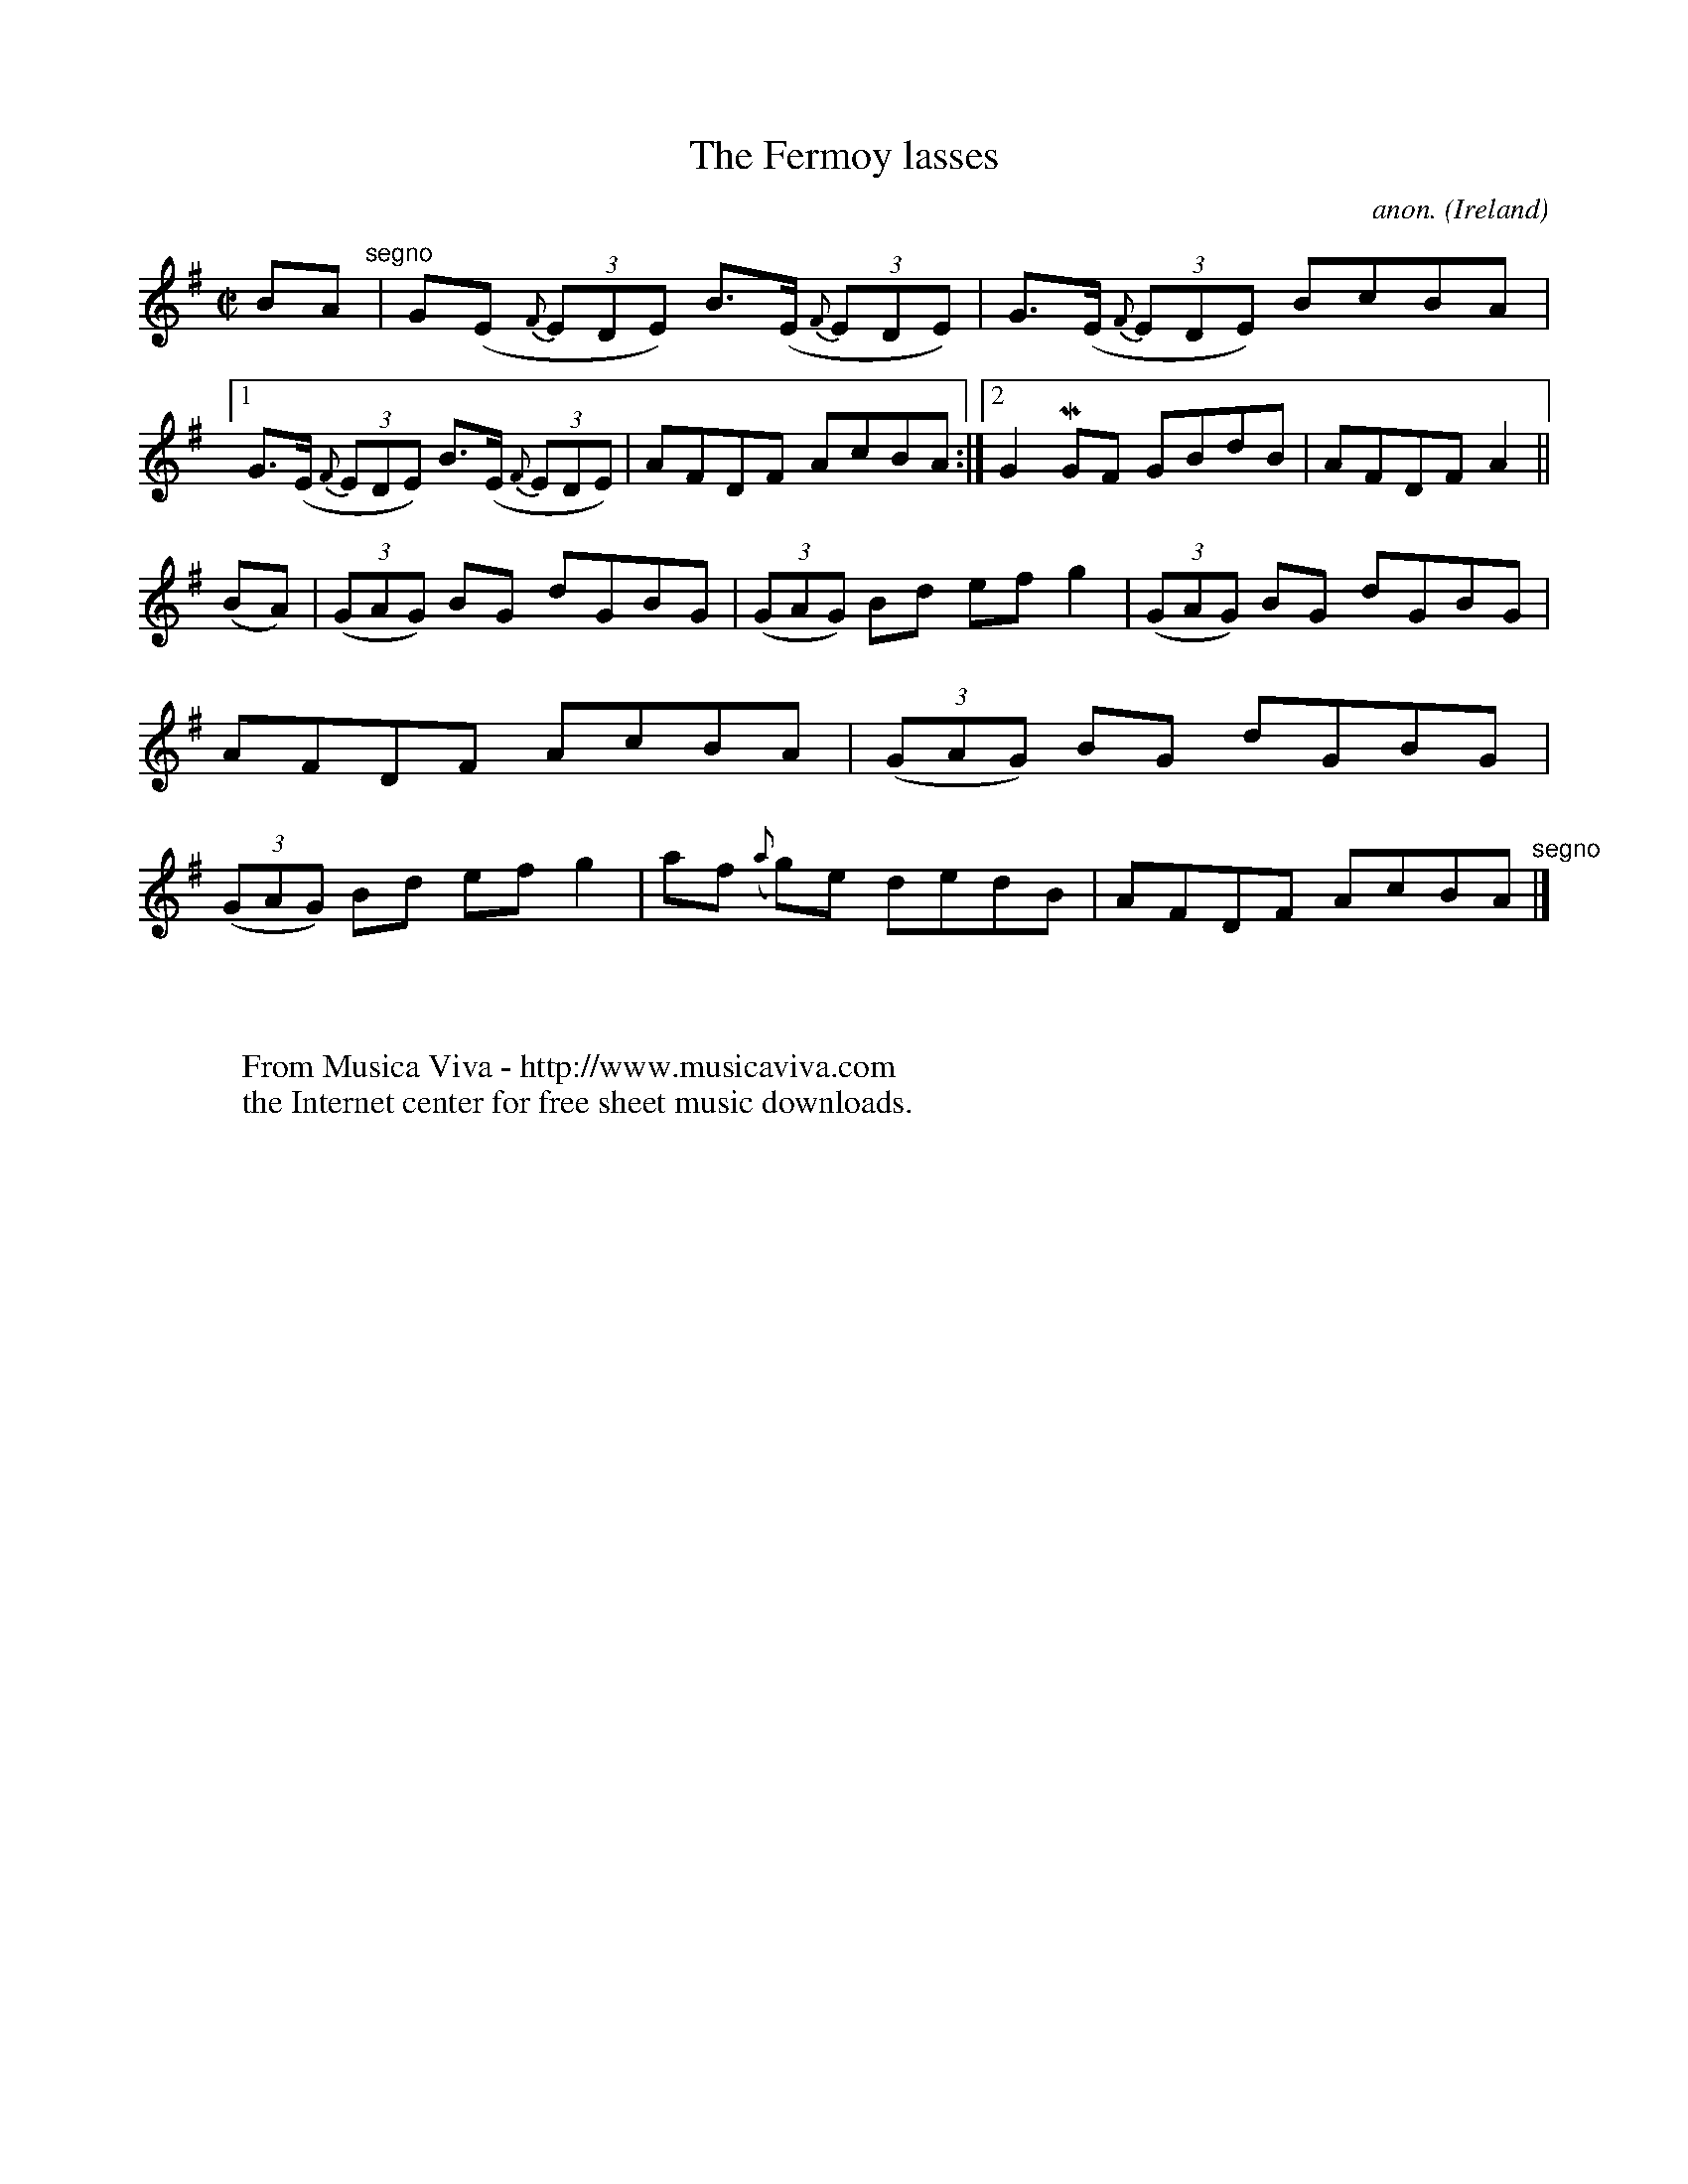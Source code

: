 X:573
T:The Fermoy lasses
C:anon.
O:Ireland
B:Francis O'Neill: "The Dance Music of Ireland" (1907) no. 573
R:Reel
Z:Transcribed by Frank Nordberg - http://www.musicaviva.com
F:http://www.musicaviva.com/abc/tunes/ireland/oneill-1001/0573/oneill-1001-0573-1.abc
m:Mn = (3n/o/n/
M:C|
L:1/8
K:Em
BA "^segno" |G(E {F}(3EDE) B>(E {F}(3EDE)|G>(E {F}(3EDE) BcBA|[1G>(E {F}(3EDE) B>(E {F}(3EDE)|AFDF AcBA:|[2G2MGF GBdB|AFDF A2||
(BA)|(3(GAG) BG dGBG|(3(GAG) Bd efg2|(3(GAG) BG dGBG|AFDF AcBA|(3(GAG) BG dGBG|(3(GAG) Bd efg2|af ({a}g)e dedB|AFDF AcBA "^segno" |]
W:
W:
W:  From Musica Viva - http://www.musicaviva.com
W:  the Internet center for free sheet music downloads.
